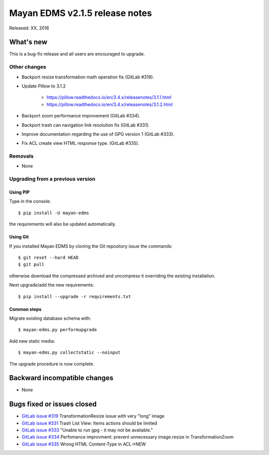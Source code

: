 ===============================
Mayan EDMS v2.1.5 release notes
===============================

Released: XX, 2016

What's new
==========

This is a bug-fix release and all users are encouraged to upgrade.

Other changes
-------------

- Backport resize transformation math operation fix (GitLab #319).
- Update Pillow to 3.1.2

    - https://pillow.readthedocs.io/en/3.4.x/releasenotes/3.1.1.html
    - https://pillow.readthedocs.io/en/3.4.x/releasenotes/3.1.2.html

- Backport zoom performance improvement (GitLab #334).
- Backport trash can navigation link resolution fix (GitLab #331).
- Improve documentation regarding the use of GPG version 1 (GitLab #333).
- Fix ACL create view HTML response type. (GitLab #335).

Removals
--------
* None

Upgrading from a previous version
---------------------------------

Using PIP
~~~~~~~~~

Type in the console::

    $ pip install -U mayan-edms

the requirements will also be updated automatically.

Using Git
~~~~~~~~~

If you installed Mayan EDMS by cloning the Git repository issue the commands::

    $ git reset --hard HEAD
    $ git pull

otherwise download the compressed archived and uncompress it overriding the
existing installation.

Next upgrade/add the new requirements::

    $ pip install --upgrade -r requirements.txt

Common steps
~~~~~~~~~~~~

Migrate existing database schema with::

    $ mayan-edms.py performupgrade

Add new static media::

    $ mayan-edms.py collectstatic --noinput

The upgrade procedure is now complete.


Backward incompatible changes
=============================

* None

Bugs fixed or issues closed
===========================

* `GitLab issue #319 <https://gitlab.com/mayan-edms/mayan-edms/issues/319>`_ TransformationResize issue with very "long" image
* `GitLab issue #331 <https://gitlab.com/mayan-edms/mayan-edms/issues/331>`_ Trash List View: Items actions should be limited
* `GitLab issue #333 <https://gitlab.com/mayan-edms/mayan-edms/issues/333>`_ "Unable to run gpg - it may not be available."
* `GitLab issue #334 <https://gitlab.com/mayan-edms/mayan-edms/issues/334>`_ Perfomance improvment: prevent unnecessary image.resize in TransformationZoom
* `GitLab issue #335 <https://gitlab.com/mayan-edms/mayan-edms/issues/335>`_ Wrong HTML Content-Type in ACL->NEW


.. _PyPI: https://pypi.python.org/pypi/mayan-edms/
